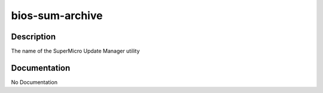 ================
bios-sum-archive
================

Description
===========
The name of the SuperMicro Update Manager utility

Documentation
=============

No Documentation
